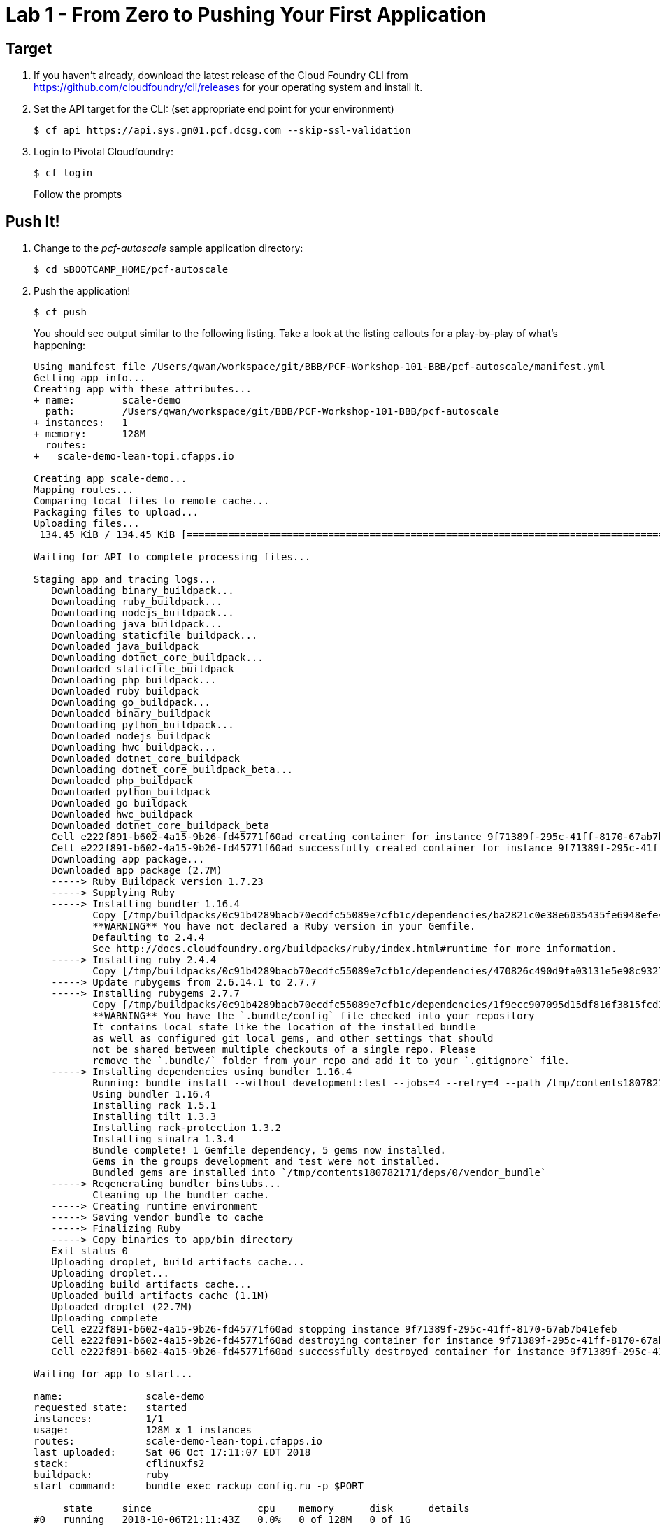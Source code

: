 = Lab 1 - From Zero to Pushing Your First Application

== Target

. If you haven't already, download the latest release of the Cloud Foundry CLI from https://github.com/cloudfoundry/cli/releases for your operating system and install it.

. Set the API target for the CLI: (set appropriate end point for your environment)
+
----
$ cf api https://api.sys.gn01.pcf.dcsg.com --skip-ssl-validation
----

. Login to Pivotal Cloudfoundry:
+
----
$ cf login
----
+
Follow the prompts

== Push It!

. Change to the _pcf-autoscale_ sample application directory:
+
----
$ cd $BOOTCAMP_HOME/pcf-autoscale
----

. Push the application!
+
----
$ cf push
----
+
You should see output similar to the following listing. Take a look at the listing callouts for a play-by-play of what's happening:
+
====
----
Using manifest file /Users/qwan/workspace/git/BBB/PCF-Workshop-101-BBB/pcf-autoscale/manifest.yml
Getting app info...
Creating app with these attributes...
+ name:        scale-demo
  path:        /Users/qwan/workspace/git/BBB/PCF-Workshop-101-BBB/pcf-autoscale
+ instances:   1
+ memory:      128M
  routes:
+   scale-demo-lean-topi.cfapps.io

Creating app scale-demo...
Mapping routes...
Comparing local files to remote cache...
Packaging files to upload...
Uploading files...
 134.45 KiB / 134.45 KiB [=================================================================================================================] 100.00% 1s

Waiting for API to complete processing files...

Staging app and tracing logs...
   Downloading binary_buildpack...
   Downloading ruby_buildpack...
   Downloading nodejs_buildpack...
   Downloading java_buildpack...
   Downloading staticfile_buildpack...
   Downloaded java_buildpack
   Downloading dotnet_core_buildpack...
   Downloaded staticfile_buildpack
   Downloading php_buildpack...
   Downloaded ruby_buildpack
   Downloading go_buildpack...
   Downloaded binary_buildpack
   Downloading python_buildpack...
   Downloaded nodejs_buildpack
   Downloading hwc_buildpack...
   Downloaded dotnet_core_buildpack
   Downloading dotnet_core_buildpack_beta...
   Downloaded php_buildpack
   Downloaded python_buildpack
   Downloaded go_buildpack
   Downloaded hwc_buildpack
   Downloaded dotnet_core_buildpack_beta
   Cell e222f891-b602-4a15-9b26-fd45771f60ad creating container for instance 9f71389f-295c-41ff-8170-67ab7b41efeb
   Cell e222f891-b602-4a15-9b26-fd45771f60ad successfully created container for instance 9f71389f-295c-41ff-8170-67ab7b41efeb
   Downloading app package...
   Downloaded app package (2.7M)
   -----> Ruby Buildpack version 1.7.23
   -----> Supplying Ruby
   -----> Installing bundler 1.16.4
          Copy [/tmp/buildpacks/0c91b4289bacb70ecdfc55089e7cfb1c/dependencies/ba2821c0e38e6035435fe6948efe4abe/bundler-1.16.4-any-stack-7f919b43.tgz]
          **WARNING** You have not declared a Ruby version in your Gemfile.
          Defaulting to 2.4.4
          See http://docs.cloudfoundry.org/buildpacks/ruby/index.html#runtime for more information.
   -----> Installing ruby 2.4.4
          Copy [/tmp/buildpacks/0c91b4289bacb70ecdfc55089e7cfb1c/dependencies/470826c490d9fa03131e5e98c93277c0/ruby-2.4.4-linux-x64-cflinuxfs2-65674838.tgz]
   -----> Update rubygems from 2.6.14.1 to 2.7.7
   -----> Installing rubygems 2.7.7
          Copy [/tmp/buildpacks/0c91b4289bacb70ecdfc55089e7cfb1c/dependencies/1f9ecc907095d15df816f3815fcd3cf3/rubygems-2.7.7-4cb2c9a3.tgz]
          **WARNING** You have the `.bundle/config` file checked into your repository
          It contains local state like the location of the installed bundle
          as well as configured git local gems, and other settings that should
          not be shared between multiple checkouts of a single repo. Please
          remove the `.bundle/` folder from your repo and add it to your `.gitignore` file.
   -----> Installing dependencies using bundler 1.16.4
          Running: bundle install --without development:test --jobs=4 --retry=4 --path /tmp/contents180782171/deps/0/vendor_bundle --binstubs /tmp/contents180782171/deps/0/binstubs --deployment
          Using bundler 1.16.4
          Installing rack 1.5.1
          Installing tilt 1.3.3
          Installing rack-protection 1.3.2
          Installing sinatra 1.3.4
          Bundle complete! 1 Gemfile dependency, 5 gems now installed.
          Gems in the groups development and test were not installed.
          Bundled gems are installed into `/tmp/contents180782171/deps/0/vendor_bundle`
   -----> Regenerating bundler binstubs...
          Cleaning up the bundler cache.
   -----> Creating runtime environment
   -----> Saving vendor_bundle to cache
   -----> Finalizing Ruby
   -----> Copy binaries to app/bin directory
   Exit status 0
   Uploading droplet, build artifacts cache...
   Uploading droplet...
   Uploading build artifacts cache...
   Uploaded build artifacts cache (1.1M)
   Uploaded droplet (22.7M)
   Uploading complete
   Cell e222f891-b602-4a15-9b26-fd45771f60ad stopping instance 9f71389f-295c-41ff-8170-67ab7b41efeb
   Cell e222f891-b602-4a15-9b26-fd45771f60ad destroying container for instance 9f71389f-295c-41ff-8170-67ab7b41efeb
   Cell e222f891-b602-4a15-9b26-fd45771f60ad successfully destroyed container for instance 9f71389f-295c-41ff-8170-67ab7b41efeb

Waiting for app to start...

name:              scale-demo
requested state:   started
instances:         1/1
usage:             128M x 1 instances
routes:            scale-demo-lean-topi.cfapps.io
last uploaded:     Sat 06 Oct 17:11:07 EDT 2018
stack:             cflinuxfs2
buildpack:         ruby
start command:     bundle exec rackup config.ru -p $PORT

     state     since                  cpu    memory      disk      details
#0   running   2018-10-06T21:11:43Z   0.0%   0 of 128M   0 of 1G
----
<1> The CLI is using a manifest to provide necessary configuration details such as application name, memory to be allocated, and path to the application artifact.
Take a look at `manifest.yml` to see how.
<2> In most cases, the CLI indicates each Cloud Foundry API call as it happens.
In this case, the CLI has created an application record for _Workshop_ in your assigned space.
<3> All HTTP/HTTPS requests to applications will flow through Cloud Foundry's front-end router called http://docs.cloudfoundry.org/concepts/architecture/router.html[(Go)Router].
Here the CLI is creating a route with random word tokens inserted (again, see `manifest.yml` for a hint!) to prevent route collisions across the default domain.
<4> Now the CLI is _binding_ the created route to the application.
Routes can actually be bound to multiple applications to support techniques such as https://docs.cloudfoundry.org/devguide/deploy-apps/blue-green.html[blue-green deployments].
<5> The CLI finally uploads the application bits to Pivotal Cloudfoundry.
<6> Now we begin the staging process. The https://github.com/cloudfoundry/ruby-buildpack[Ruby Buildpack] is detected and responsible for assembling the runtime components necessary to run the application.
<7> Here we see the version of the Ruby that has been chosen and installed.
<8> The complete package of your application and all of its necessary runtime components is called a _droplet_.
Here the droplet is being uploaded to Pivotal Cloudfoundry's internal blobstore so that it can be easily downloaded to one or more Diego cells for execution.
<9> The CLI tells you exactly what command and argument set was used to start your application.
<10> Finally the CLI reports the current status of your application's health.
====

. Visit the application in your browser by hitting the route that was generated by the CLI:
+
image::lab-ruby.png[]

== Interact with App from CF CLI

. Get information about the currently deployed application using CLI apps command:
+
----
$ cf apps
----
+
Note the application name for next steps

. Get information about running instances, memory, CPU, and other statistics using CLI instances command
+
----
$ cf app <<app_name>>
----

. Stop the deployed application using the CLI
+
----
$ cf stop <<app_name>>
----

. Delete the deployed application using the CLI
+
----
$ cf delete <<app_name>>
----
